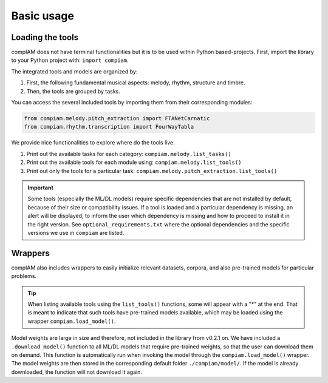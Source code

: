 Basic usage
===========

Loading the tools
+++++++++++++++++

compIAM does not have terminal functionalities but it is to be used within Python based-projects. First, import the library to 
your Python project with: ``import compiam``.

The integrated tools and models are organized by:

#. First, the following fundamental musical aspects: melody, rhythm, structure and timbre. 
#. Then, the tools are grouped by tasks.

You can access the several included tools by importing them from their corresponding modules:

.. code-block:: python

    from compiam.melody.pitch_extraction import FTANetCarnatic
    from compiam.rhythm.transcription import FourWayTabla


We provide nice functionalities to explore where do the tools live: 

#. Print out the available tasks for each category: ``compiam.melody.list_tasks()``
#. Print out the available tools for each module using: ``compiam.melody.list_tools()``
#. Print out only the tools for a particular task: ``compiam.melody.pitch_extraction.list_tools()``

.. important::
    Some tools (especially the ML/DL models) require specific dependencies that are not installed by default, 
    because of their size or compatibility issues. If a tool is loaded and a particular dependency is missing, 
    an alert will be displayed, to inform the user which dependency is missing and how to proceed to install
    it in the right version. See ``optional_requirements.txt`` where the optional dependencies and
    the specific versions we use in ``compiam`` are listed.


Wrappers
++++++++

compIAM also includes wrappers to easily initialize relevant datasets, corpora, and also pre-trained models for particular problems.

.. autosummary::

   compiam.load_dataset
   compiam.load_corpora
   compiam.load_model


.. tip::
    When listing available tools using the ``list_tools()`` functions, some will appear with a "*" at the end. That is meant to 
    indicate that such tools have pre-trained models available, which may be loaded using the wrapper ``compiam.load_model()``.

Model weights are large in size and therefore, not included in the library from v0.2.1 on. We have included a ``.download_model()``
function to all ML/DL models that require pre-trained weights, so that the user can download them on demand. This function is
automatically run when invoking the model through the ``compiam.load_model()`` wrapper. The model weights are then stored in the
corresponding default folder ``./compiam/model/``. If the model is already downloaded, the function will not download it again.